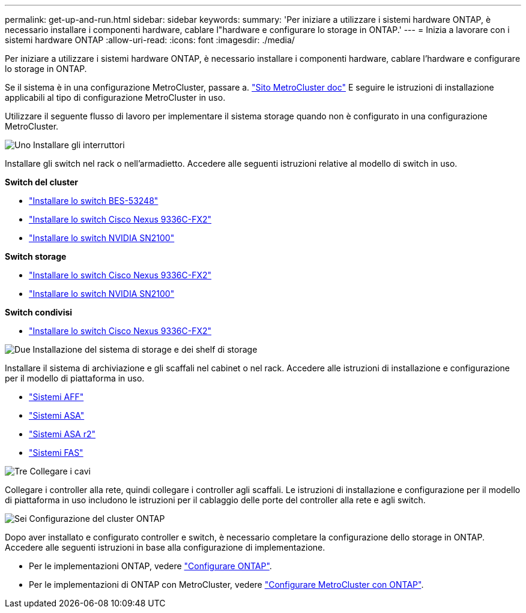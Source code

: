 ---
permalink: get-up-and-run.html 
sidebar: sidebar 
keywords:  
summary: 'Per iniziare a utilizzare i sistemi hardware ONTAP, è necessario installare i componenti hardware, cablare l"hardware e configurare lo storage in ONTAP.' 
---
= Inizia a lavorare con i sistemi hardware ONTAP
:allow-uri-read: 
:icons: font
:imagesdir: ./media/


[role="lead"]
Per iniziare a utilizzare i sistemi hardware ONTAP, è necessario installare i componenti hardware, cablare l'hardware e configurare lo storage in ONTAP.

Se il sistema è in una configurazione MetroCluster, passare a. https://docs.netapp.com/us-en/ontap-metrocluster/index.html["Sito MetroCluster doc"] E seguire le istruzioni di installazione applicabili al tipo di configurazione MetroCluster in uso.

Utilizzare il seguente flusso di lavoro per implementare il sistema storage quando non è configurato in una configurazione MetroCluster.

.image:https://raw.githubusercontent.com/NetAppDocs/common/main/media/number-1.png["Uno"] Installare gli interruttori
[role="quick-margin-para"]
Installare gli switch nel rack o nell'armadietto. Accedere alle seguenti istruzioni relative al modello di switch in uso.

[role="quick-margin-para"]
**Switch del cluster**

[role="quick-margin-list"]
* link:https://docs.netapp.com/us-en/ontap-systems-switches/switch-bes-53248/install-hardware-bes53248.html["Installare lo switch BES-53248"^]
* link:https://docs.netapp.com/us-en/ontap-systems-switches/switch-cisco-9336c-fx2/install-switch-9336c-cluster.html["Installare lo switch Cisco Nexus 9336C-FX2"^]
* link:https://docs.netapp.com/us-en/ontap-systems-switches/switch-nvidia-sn2100/install-hardware-sn2100-cluster.html["Installare lo switch NVIDIA SN2100"^]


[role="quick-margin-para"]
**Switch storage**

[role="quick-margin-list"]
* link:https://docs.netapp.com/us-en/ontap-systems-switches/switch-cisco-9336c-fx2-storage/install-9336c-storage.html["Installare lo switch Cisco Nexus 9336C-FX2"^]
* link:https://docs.netapp.com/us-en/ontap-systems-switches/switch-nvidia-sn2100-storage/configure-overview-sn2100-storage.html["Installare lo switch NVIDIA SN2100"^]


[role="quick-margin-para"]
**Switch condivisi**

[role="quick-margin-list"]
* link:https://docs.netapp.com/us-en/ontap-systems-switches/switch-cisco-9336c-fx2-shared/install-9336c-shared.html["Installare lo switch Cisco Nexus 9336C-FX2"^]^


.image:https://raw.githubusercontent.com/NetAppDocs/common/main/media/number-2.png["Due"] Installazione del sistema di storage e dei shelf di storage
[role="quick-margin-para"]
Installare il sistema di archiviazione e gli scaffali nel cabinet o nel rack. Accedere alle istruzioni di installazione e configurazione per il modello di piattaforma in uso.

[role="quick-margin-list"]
* link:aff-landing/index.html["Sistemi AFF"]
* link:allsan-landing/index.html["Sistemi ASA"]
* https://docs.netapp.com/us-en/asa-r2/index.html["Sistemi ASA r2"]
* link:fas/index.html["Sistemi FAS"]


.image:https://raw.githubusercontent.com/NetAppDocs/common/main/media/number-3.png["Tre"] Collegare i cavi
[role="quick-margin-para"]
Collegare i controller alla rete, quindi collegare i controller agli scaffali.  Le istruzioni di installazione e configurazione per il modello di piattaforma in uso includono le istruzioni per il cablaggio delle porte del controller alla rete e agli switch.

.image:https://raw.githubusercontent.com/NetAppDocs/common/main/media/number-6.png["Sei"] Configurazione del cluster ONTAP
[role="quick-margin-para"]
Dopo aver installato e configurato controller e switch, è necessario completare la configurazione dello storage in ONTAP. Accedere alle seguenti istruzioni in base alla configurazione di implementazione.

[role="quick-margin-list"]
* Per le implementazioni ONTAP, vedere https://docs.netapp.com/us-en/ontap/task_configure_ontap.html["Configurare ONTAP"].
* Per le implementazioni di ONTAP con MetroCluster, vedere https://docs.netapp.com/us-en/ontap-metrocluster/["Configurare MetroCluster con ONTAP"].

